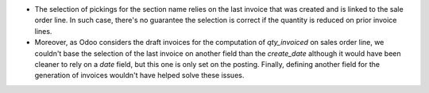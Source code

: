 * The selection of pickings for the section name relies on the last invoice
  that was created and is linked to the sale order line. In such case, there's
  no guarantee the selection is correct if the quantity is reduced on prior
  invoice lines.
* Moreover, as Odoo considers the draft invoices for the computation of
  `qty_invoiced` on sales order line, we couldn't base the selection of the last
  invoice on another field than the `create_date` although it would have been
  cleaner to rely on a `date` field, but this one is only set on the posting.
  Finally, defining another field for the generation of invoices wouldn't have
  helped solve these issues.
